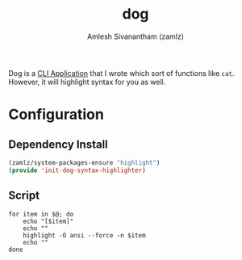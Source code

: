 #+TITLE: dog
#+AUTHOR: Amlesh Sivanantham (zamlz)
#+ROAM_ALIAS:
#+ROAM_TAGS: CONFIG SOFTWARE
#+CREATED: [2021-04-28 Wed 23:22]
#+LAST_MODIFIED: [2021-04-28 Wed 23:38:39]

Dog is a [[file:cli_application.org][CLI Application]] that I wrote which sort of functions like =cat=. However, it will highlight syntax for you as well.

* Configuration
** Dependency Install
:PROPERTIES:
:header-args:emacs-lisp: :tangle ~/.config/emacs/lisp/init-dog-syntax-highlighter.el :comments both :mkdirp yes
:END:

#+begin_src emacs-lisp
(zamlz/system-packages-ensure "highlight")
(provide 'init-dog-syntax-highlighter)
#+end_src

** Script
:PROPERTIES:
:header-args:shell: :tangle ~/.bin/dog :mkdirp yes :comments both :shebang #!/bin/sh
:END:

#+begin_src shell
for item in $@; do
    echo "[$item]"
    echo ""
    highlight -O ansi --force -n $item
    echo ""
done
#+end_src
